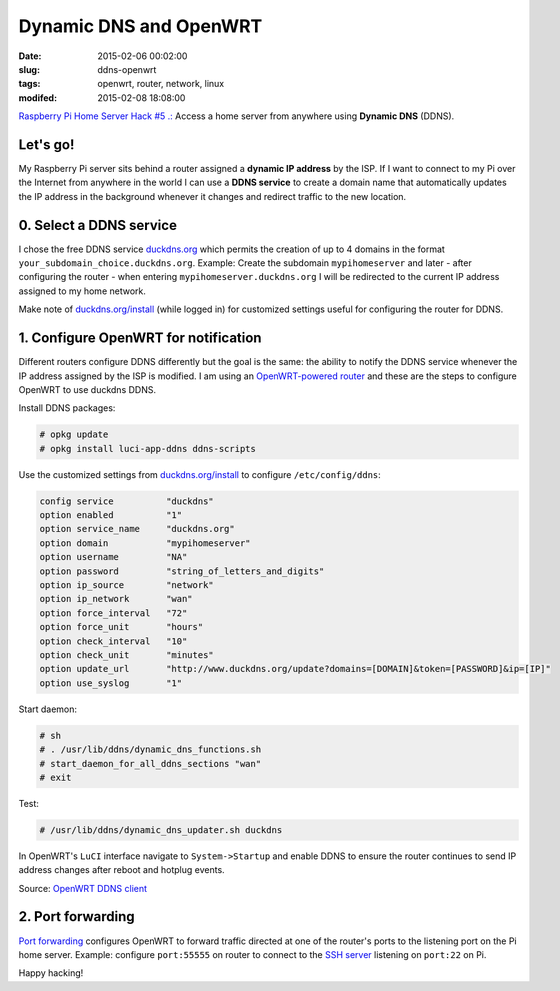 =======================
Dynamic DNS and OpenWRT
=======================

:date: 2015-02-06 00:02:00
:slug: ddns-openwrt
:tags: openwrt, router, network, linux
:modifed: 2015-02-08 18:08:00 

`Raspberry Pi Home Server Hack #5 .: <http://www.circuidipity.com/raspberry-pi-home-server.html>`_ Access a home server from anywhere using **Dynamic DNS** (DDNS).

Let's go!
=========

My Raspberry Pi server sits behind a router assigned a **dynamic IP address** by the ISP. If I want to connect to my Pi over the Internet from anywhere in the world I can use a **DDNS service** to create a domain name that automatically updates the IP address in the background whenever it changes and redirect traffic to the new location.

0. Select a DDNS service
========================

I chose the free DDNS service `duckdns.org <http://www.duckdns.org/>`_ which permits the creation of up to 4 domains in the format ``your_subdomain_choice.duckdns.org``. Example: Create the subdomain ``mypihomeserver`` and later - after configuring the router - when entering ``mypihomeserver.duckdns.org`` I will be redirected to the current IP address assigned to my home network.

Make note of `duckdns.org/install <http://www.duckdns.org/install.jsp>`_ (while logged in) for customized settings useful for configuring the router for DDNS.

1. Configure OpenWRT for notification
=====================================

Different routers configure DDNS differently but the goal is the same: the ability to notify the DDNS service whenever the IP address assigned by the ISP is modified. I am using an `OpenWRT-powered router <http://www.circuidipity.com/supercharge-a-home-router-using-openwrt-pt2.html>`_ and these are the steps to configure OpenWRT to use duckdns DDNS.

Install DDNS packages:

.. code-block:: bash

    # opkg update                                                                         
    # opkg install luci-app-ddns ddns-scripts                                             
                                                                                    
Use the customized settings from `duckdns.org/install <http://www.duckdns.org/install.jsp>`_ to configure ``/etc/config/ddns``:
      
.. code-block:: bash

    config service          "duckdns"
    option enabled          "1"
    option service_name     "duckdns.org"
    option domain           "mypihomeserver"
    option username         "NA"
    option password         "string_of_letters_and_digits"
    option ip_source        "network"
    option ip_network       "wan"
    option force_interval   "72"                                   
    option force_unit       "hours"                                
    option check_interval   "10"                                   
    option check_unit       "minutes"
    option update_url       "http://www.duckdns.org/update?domains=[DOMAIN]&token=[PASSWORD]&ip=[IP]"
    option use_syslog       "1"

Start daemon:

.. code-block:: bash

    # sh
    # . /usr/lib/ddns/dynamic_dns_functions.sh
    # start_daemon_for_all_ddns_sections "wan"
    # exit

Test:

.. code-block:: bash

    # /usr/lib/ddns/dynamic_dns_updater.sh duckdns

In OpenWRT's ``LuCI`` interface navigate to ``System->Startup`` and enable DDNS to ensure the router continues to send IP address changes after reboot and hotplug events.
                                                                                    
Source: `OpenWRT DDNS client <http://wiki.openwrt.org/doc/howto/ddns.client>`_

2. Port forwarding
==================

`Port forwarding <http://www.circuidipity.com/20141006.html>`_ configures OpenWRT to forward traffic directed at one of the router's ports to the listening port on the Pi home server. Example: configure ``port:55555`` on router to connect to the `SSH server <http://www.circuidipity.com/secure-remote-access-using-ssh-keys.html>`_ listening on ``port:22`` on Pi.

Happy hacking!
